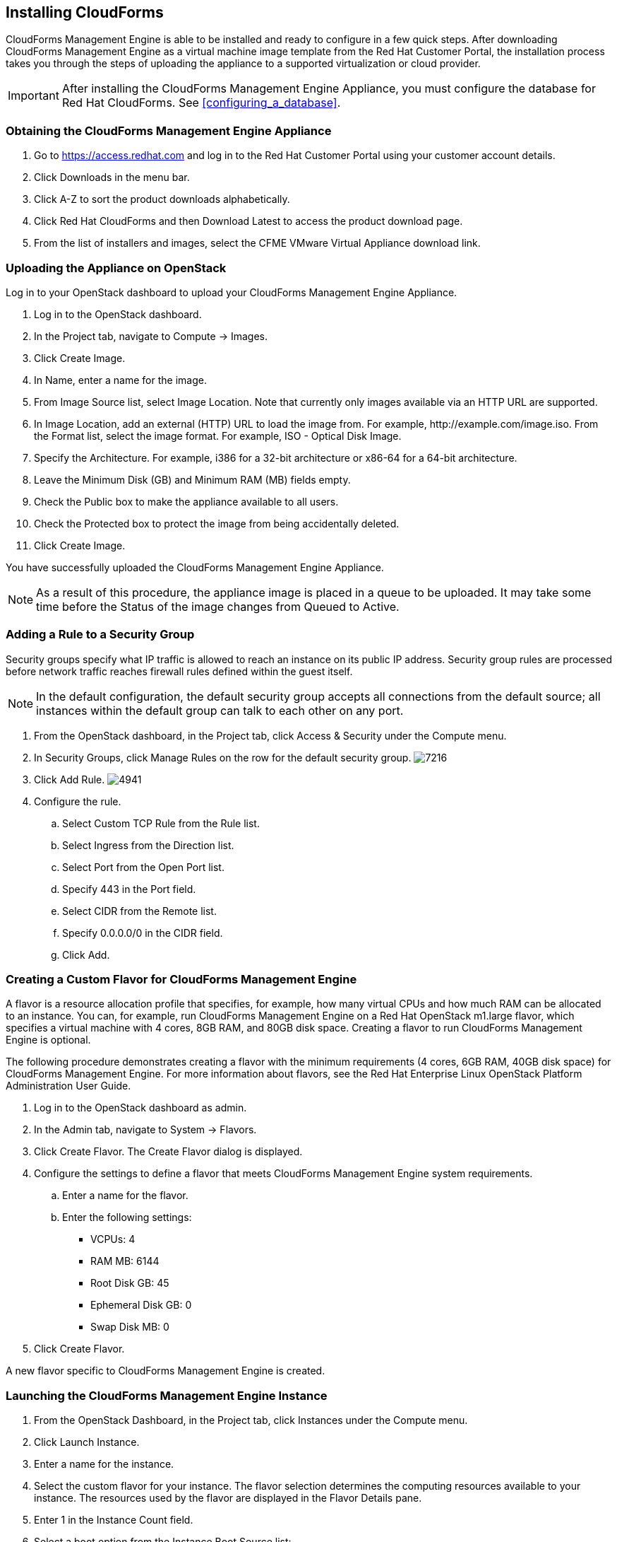 [[installing-cloudforms]]
== Installing CloudForms

CloudForms Management Engine is able to be installed and ready to configure in a few quick steps. After downloading CloudForms Management Engine as a virtual machine image template from the Red Hat Customer Portal, the installation process takes you through the steps of uploading the appliance to a supported virtualization or cloud provider.

[IMPORTANT]
=======
After installing the CloudForms Management Engine Appliance, you must configure the database for Red Hat CloudForms. See xref:configuring_a_database[].
=======

=== Obtaining the CloudForms Management Engine Appliance

. Go to https://access.redhat.com and log in to the Red Hat Customer Portal using your customer account details.
. Click +Downloads+ in the menu bar.
. Click +A-Z+ to sort the product downloads alphabetically.
. Click +Red Hat CloudForms+ and then +Download Latest+ to access the product download page.
. From the list of installers and images, select the +CFME VMware Virtual Appliance+ download link.

=== Uploading the Appliance on OpenStack

Log in to your OpenStack dashboard to upload your CloudForms Management Engine Appliance.

. Log in to the OpenStack dashboard.
. In the +Project+ tab, navigate to +Compute → Images+.
. Click +Create Image+.
. In +Name+, enter a name for the image.
. From +Image Source+ list, select +Image Location+. Note that currently
  only images available via an HTTP URL are supported.
. In +Image Location+, add an external (HTTP) URL to load the image from.
  For example, +http://example.com/image.iso+.
  From the +Format+ list, select the image format. For example, +ISO - Optical Disk Image+.
. Specify the +Architecture+. For example, +i386+ for a 32-bit architecture
  or +x86-64+ for a 64-bit architecture.
. Leave the +Minimum Disk (GB)+ and +Minimum RAM (MB)+ fields empty.
. Check the +Public+ box to make the appliance available to all users.
. Check the +Protected+ box to protect the image from being accidentally deleted.
. Click +Create Image+.

You have successfully uploaded the CloudForms Management Engine Appliance.

[NOTE]
======
As a result of this procedure, the appliance image is placed in a queue
to be uploaded. It may take some time before the Status of the image
changes from Queued to Active.
======

=== Adding a Rule to a Security Group

Security groups specify what IP traffic is allowed to reach an instance
on its public IP address. Security group rules are processed before
network traffic reaches firewall rules defined within the guest itself.


[NOTE]
======
In the default configuration, the default security group accepts all
connections from the default source; all instances within the default
group can talk to each other on any port.
======

. From the OpenStack dashboard, in the +Project+ tab, click +Access &
  Security+ under the +Compute+ menu.
. In +Security Groups+, click +Manage Rules+ on the row for the default
  security group.
image:7216.png[title="Manage Security Group Rules: default"]
. Click +Add Rule+.
image:4941.png[title="Add Rule Dialog"]
. Configure the rule.
.. Select +Custom TCP Rule+ from the +Rule+ list.
.. Select +Ingress+ from the +Direction+ list.
.. Select +Port+ from the +Open Port+ list.
.. Specify 443 in the +Port+ field.
.. Select +CIDR+ from the +Remote+ list.
.. Specify +0.0.0.0/0+ in the +CIDR+ field.
.. Click +Add+.

=== Creating a Custom Flavor for CloudForms Management Engine

A flavor is a resource allocation profile that specifies, for example,
how many virtual CPUs and how much RAM can be allocated to an instance.
You can, for example, run CloudForms Management Engine on a Red Hat
OpenStack m1.large flavor, which specifies a virtual machine with 4
cores, 8GB RAM, and 80GB disk space. Creating a flavor to run CloudForms
Management Engine is optional.

The following procedure demonstrates creating a flavor with the minimum
requirements (4 cores, 6GB RAM, 40GB disk space) for CloudForms
Management Engine. For more information about flavors, see the Red Hat
Enterprise Linux OpenStack Platform Administration User Guide.

. Log in to the OpenStack dashboard as admin.
. In the +Admin+ tab, navigate to +System → Flavors+.
. Click +Create Flavor+. The +Create Flavor+ dialog is displayed.
. Configure the settings to define a flavor that meets CloudForms
  Management Engine system requirements.
.. Enter a name for the flavor.
.. Enter the following settings:
+
* +VCPUs+: 4
* +RAM MB+: 6144
* +Root Disk GB+: 45
* +Ephemeral Disk GB+: 0
* +Swap Disk MB+: 0
+
. Click +Create Flavor+.

A new flavor specific to CloudForms Management Engine is created.

=== Launching the CloudForms Management Engine Instance

. From the OpenStack Dashboard, in the +Project+ tab, click +Instances+
  under the +Compute+ menu.
. Click +Launch Instance+.
. Enter a name for the instance.
. Select the custom flavor for your instance. The flavor selection
  determines the computing resources available to your instance. The
  resources used by the flavor are displayed in the +Flavor Details+
  pane.
. Enter +1+ in the +Instance Count+ field.
. Select a boot option from the +Instance Boot Source+ list:
+
* +Boot from image+ - displays a new field for +Image Name+. Select the image from the drop-down list.
* +Boot from snapshot+ - displays a new field for +Instance Snapshot+. Select the snapshot from the drop-down list.
* +Boot from volume+ - displays a new field for +Volume+. Select the volume from the drop-down list.
* +Boot from image (creates a new volume)+ - boot from an image and create a volume by choosing +Device Size+ and +Device Name+ for your volume. Some volumes can be persistent. To ensure the volume is deleted when the instance is deleted, select +Delete on Terminate+.
* +Boot from volume snapshot (creates a new volume)+ - boot from volume snapshot and create a new volume by choosing +Volume Snapshot+ from the drop-down list and adding a +Device Name+ for your volume. Some volumes can be persistent. To ensure the volume is deleted when the instance is deleted, select +Delete on Terminate+.
+
. Click +Networking+ and select a network for the instance by clicking the +++ (plus) button for the network from +Available Networks+.
. Click +Launch+.

=== Adding a Floating IP Address

When you create an instance, Red Hat Enterprise Linux OpenStack Platform
automatically assigns it a fixed IP address in the network to which the
instance belongs. This IP address is permanently associated with the
instance until the instance is terminated.

In addition to the fixed address, you can also assign a floating IP
address to an instance. Unlike fixed IP addresses, you can modify
floating IP addresses associations at any time, regardless of the state
of the instances involved.

. At the command-line on your RHEL OpenStack Platform host, create a
  pool of floating IP addresses using the +nova-manage floating create+
  command. Replace *IP_BLOCK* with the desired block of IP addresses
  expressed in CIDR notation.
+
------
$ nova-manage floating create IP_BLOCK  
------
+
. In the +Project+ tab, navigate to +Compute → Access & Security+.
. In the Floating IPs tab, click Allocate IP To Project. The Allocate Floating IP window is displayed.
image:7218.png[title="Allocate Floating IP"]
. Click +Allocate IP+ to allocate a floating IP from the pool. The
  allocated IP address appears in the +Floating IPs+ table.
. Select the newly allocated IP address from the +Floating IPs+ table.
  Click +Associate+ to assign the IP address to a specific instance.
image:7217.png[title="Manage Floating IP Associations"]
. Select an instance with which to associate the floating IP Address.
. Click +Associate+ to associate the IP address with the selected
  instance.

[NOTE]
======
To disassociate a floating IP address from an instance when it is no
longer required, click +Release Floating IPs+.
======

